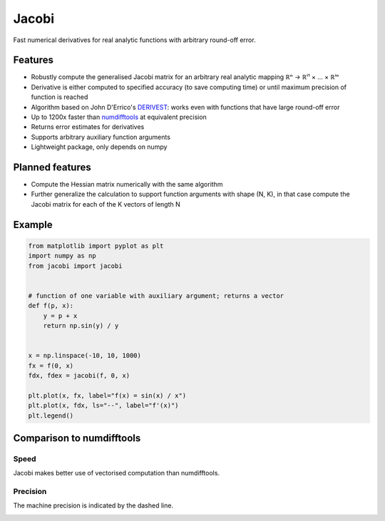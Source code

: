 Jacobi
======

.. image:: https://img.shields.io/pypi/v/jacobi
  :target: https://pypi.org/project/jacobi
.. image:: https://img.shields.io/badge/github-docs-success
  :target: https://hdembinski.github.io/jacobi
.. image:: https://img.shields.io/badge/github-source-blue
  :target: https://github.com/HDembinski/jacobi

Fast numerical derivatives for real analytic functions with arbitrary round-off error.

Features
--------

- Robustly compute the generalised Jacobi matrix for an arbitrary real analytic mapping ℝⁿ → ℝⁱ¹ × ... × ℝⁱⁿ
- Derivative is either computed to specified accuracy (to save computing time) or until maximum precision of function is reached
- Algorithm based on John D'Errico's `DERIVEST <https://de.mathworks.com/matlabcentral/fileexchange/13490-adaptive-robust-numerical-differentiation>`_: works even with functions that have large round-off error
- Up to 1200x faster than `numdifftools <https://pypi.org/project/numdifftools>`_ at equivalent precision
- Returns error estimates for derivatives
- Supports arbitrary auxiliary function arguments
- Lightweight package, only depends on numpy

Planned features
----------------

- Compute the Hessian matrix numerically with the same algorithm
- Further generalize the calculation to support function arguments with shape (N, K), in that case compute the Jacobi matrix for each of the K vectors of length N

Example
-------

.. code-block:: python

  from matplotlib import pyplot as plt
  import numpy as np
  from jacobi import jacobi


  # function of one variable with auxiliary argument; returns a vector
  def f(p, x):
      y = p + x
      return np.sin(y) / y


  x = np.linspace(-10, 10, 1000)
  fx = f(0, x)
  fdx, fdex = jacobi(f, 0, x)

  plt.plot(x, fx, label="f(x) = sin(x) / x")
  plt.plot(x, fdx, ls="--", label="f'(x)")
  plt.legend()

.. image:: https://hdembinski.github.io/jacobi/_images/example.svg

Comparison to numdifftools
--------------------------

Speed
^^^^^

Jacobi makes better use of vectorised computation than numdifftools.

.. image:: https://hdembinski.github.io/jacobi/_images/speed.svg

Precision
^^^^^^^^^

The machine precision is indicated by the dashed line.

.. image:: https://hdembinski.github.io/jacobi/_images/precision.svg
